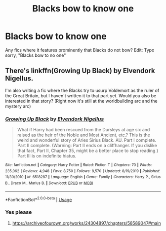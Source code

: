#+TITLE: Blacks bow to know one

* Blacks bow to know one
:PROPERTIES:
:Author: gaswaterice
:Score: 0
:DateUnix: 1592461128.0
:DateShort: 2020-Jun-18
:FlairText: Request
:END:
Any fics where it features prominently that Blacks do not bow? Edit: Typo sorry, "Blacks bow to no one"


** There's linkffn(Growing Up Black) by Elvendork Nigellus.

I'm also writing a fic where the Blacks try to usurp Voldemort as the ruler of the Great Britain, but I haven't written it to that part yet. Would you also be interested in that story? (Right now it's still at the worldbuilding arc and the mystery arc)
:PROPERTIES:
:Author: parchment_33
:Score: 2
:DateUnix: 1592465240.0
:DateShort: 2020-Jun-18
:END:

*** [[https://www.fanfiction.net/s/6518287/1/][*/Growing Up Black/*]] by [[https://www.fanfiction.net/u/2632911/Elvendork-Nigellus][/Elvendork Nigellus/]]

#+begin_quote
  What if Harry had been rescued from the Dursleys at age six and raised as the heir of the Noble and Most Ancient, etc.? This is the weird and wonderful story of Aries Sirius Black. AU. Part I complete. Part II complete. (Warning: Part II ends on a cliffhanger. If you dislike that fact, Part II, Chapter 35, might be a better place to stop reading.) Part III is on indefinite hiatus.
#+end_quote

^{/Site/:} ^{fanfiction.net} ^{*|*} ^{/Category/:} ^{Harry} ^{Potter} ^{*|*} ^{/Rated/:} ^{Fiction} ^{T} ^{*|*} ^{/Chapters/:} ^{70} ^{*|*} ^{/Words/:} ^{235,062} ^{*|*} ^{/Reviews/:} ^{4,948} ^{*|*} ^{/Favs/:} ^{8,750} ^{*|*} ^{/Follows/:} ^{8,570} ^{*|*} ^{/Updated/:} ^{8/19/2019} ^{*|*} ^{/Published/:} ^{11/30/2010} ^{*|*} ^{/id/:} ^{6518287} ^{*|*} ^{/Language/:} ^{English} ^{*|*} ^{/Genre/:} ^{Family} ^{*|*} ^{/Characters/:} ^{Harry} ^{P.,} ^{Sirius} ^{B.,} ^{Draco} ^{M.,} ^{Marius} ^{B.} ^{*|*} ^{/Download/:} ^{[[http://www.ff2ebook.com/old/ffn-bot/index.php?id=6518287&source=ff&filetype=epub][EPUB]]} ^{or} ^{[[http://www.ff2ebook.com/old/ffn-bot/index.php?id=6518287&source=ff&filetype=mobi][MOBI]]}

--------------

*FanfictionBot*^{2.0.0-beta} | [[https://github.com/tusing/reddit-ffn-bot/wiki/Usage][Usage]]
:PROPERTIES:
:Author: FanfictionBot
:Score: 1
:DateUnix: 1592465265.0
:DateShort: 2020-Jun-18
:END:


*** Yes please
:PROPERTIES:
:Author: SkyRider123
:Score: 1
:DateUnix: 1592495948.0
:DateShort: 2020-Jun-18
:END:

**** [[https://archiveofourown.org/works/24304897/chapters/58589047#main]]
:PROPERTIES:
:Author: parchment_33
:Score: 1
:DateUnix: 1592531551.0
:DateShort: 2020-Jun-19
:END:
